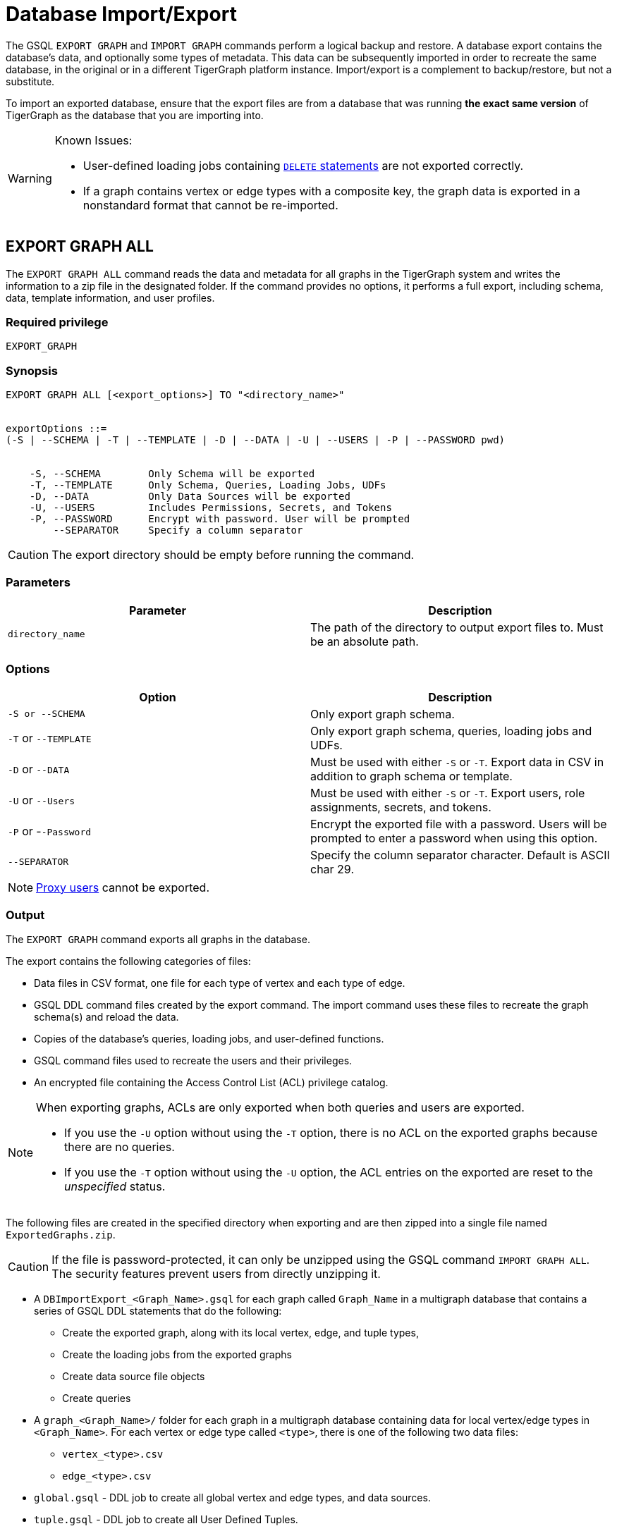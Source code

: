= Database Import/Export
:description: This page details the instructions and requirements of importing and exporting a graph in TigerGraph. 


The GSQL `EXPORT GRAPH` and `IMPORT GRAPH` commands perform a logical backup and restore.
A database export contains the database's data, and optionally some types of metadata.
This data can be subsequently imported in order to recreate the same database, in the original or in a different TigerGraph platform instance.
Import/export is a complement to backup/restore, but not a substitute.

To import an exported database, ensure that the export files are from a database that was running *the exact same version* of TigerGraph as the database that you are importing into.

[WARNING]
====
Known Issues:

* User-defined loading jobs containing xref:gsql-ref:ddl-and-loading:creating-a-loading-job.adoc#_delete_statement[`DELETE` statements] are not exported correctly.
* If a graph contains vertex or edge types with a composite key, the graph data is exported in a nonstandard format that cannot be re-imported.
====

== EXPORT GRAPH ALL

The `EXPORT GRAPH ALL` command reads the data and metadata for all
graphs in the TigerGraph system and writes the information to a zip file
in the designated folder.
If the command provides no options, it performs a full export, including schema, data, template information, and user profiles.

=== Required privilege

----
EXPORT_GRAPH
----

=== Synopsis

[.wrap,ebnf]
----
EXPORT GRAPH ALL [<export_options>] TO "<directory_name>"


exportOptions ::=
(-S | --SCHEMA | -T | --TEMPLATE | -D | --DATA | -U | --USERS | -P | --PASSWORD pwd)


    -S, --SCHEMA        Only Schema will be exported
    -T, --TEMPLATE      Only Schema, Queries, Loading Jobs, UDFs
    -D, --DATA          Only Data Sources will be exported
    -U, --USERS         Includes Permissions, Secrets, and Tokens
    -P, --PASSWORD      Encrypt with password. User will be prompted
        --SEPARATOR     Specify a column separator
----

CAUTION: The export directory should be empty before running the command.

=== Parameters

[cols=",",options="header",]
|===
|Parameter |Description
|`directory_name` |The path of the directory to output export files
to. Must be an absolute path.
|===

=== Options

[cols=",",options="header",]
|===
|Option |Description
|`+-S or --SCHEMA+` |Only export graph schema.

|`+-T+` or `+--TEMPLATE+` a|Only export graph schema, queries, loading
jobs and UDFs.

|`+-D+` or `+--DATA+` |Must be used with either `+-S+` or `+-T+`. Export
data in CSV in addition to graph schema or template.

|`+-U+` or `+--Users+` |Must be used with either `+-S+` or `+-T+`.
Export users, role assignments, secrets, and tokens.

|`+-P+` or -`+-Password+` |Encrypt the exported file with a password.
Users will be prompted to enter a password when using this option.

|`--SEPARATOR`
|Specify the column separator character. Default is ASCII char 29.
|===

[NOTE]
====
xref:user-access:ldap.adoc#_proxy_users[Proxy users] cannot be exported.
====

=== Output

The `EXPORT GRAPH` command exports all graphs in the database.

The export contains the following categories of files:

* Data files in CSV format, one file for each type of vertex and each
type of edge.
* GSQL DDL command files created by the export command.
The import command uses these files to recreate the graph schema(s) and reload the
data.
* Copies of the database's queries, loading jobs, and user-defined
functions.
* GSQL command files used to recreate the users and their privileges.
* An encrypted file containing the Access Control List (ACL) privilege catalog.

[NOTE]
====
When exporting graphs, ACLs are only exported when both queries and users are exported.

* If you use the `-U` option without using the `-T` option, there is no ACL on the exported graphs because there are no queries.
* If you use the `-T` option without using the `-U` option, the ACL entries on the exported are reset to the _unspecified_ status.
====


The following files are created in the specified directory when
exporting and are then zipped into a single file named
`ExportedGraphs.zip`.

[CAUTION]
====
If the file is password-protected, it can only be unzipped using the GSQL command `IMPORT GRAPH ALL`.
The security features prevent users from directly unzipping it.
====

* A `DBImportExport_<Graph_Name>.gsql` for each graph called `Graph_Name` in a multigraph database that contains a series of GSQL DDL statements that do the following:
 ** Create the exported graph, along with its local vertex, edge, and tuple types,
 ** Create the loading jobs from the exported graphs
 ** Create data source file objects
 ** Create queries
* A `graph_<Graph_Name>/` folder for each graph in a multigraph database containing data for local vertex/edge types in `<Graph_Name>`.
For each vertex or edge type called `<type>`, there is one of the following two data files:
 ** `vertex_<type>.csv`
 ** `edge_<type>.csv`
* `global.gsql` - DDL job to create all global vertex and edge types, and data sources.
* `tuple.gsql` - DDL job to create all User Defined Tuples.
* Exported data and jobs used to restore the data:
 ** `GlobalTypes/` - folder containing data for global vertex/edge types
  *** `vertex_name.csv`
  *** `edge_name.csv`
 ** `run_loading_jobs.gsql` - DDL created by the export command which will be used during import:
  *** Temporary global schema change job to add user-defined indexes. This schema job is dropped after it has run.
  *** Loading jobs to load data for global and local vertex/edges.
* Database's saved queries, loading jobs, and schema change jobs
 ** `SchemaChangeJob/` -* folder containing DDL for schema change jobs. See section "Schema Change Jobs" for more information
  *** `Global_Schema_Change_Jobs.gsql` contains all global schema change jobs
  *** `Graph_Name_Schema_Change_Jobs.gsql` contains schema change jobs for each graph `Graph_Name`
* User-defined functions
** `Tokenbank.cpp` - copy of `<tigergraph.root.dir>/app/<VERSION_NUM>/dev/gdk/gsql/src/TokenBank/TokenBank.cpp`
** `ExprFunctions.hpp` - copy of `<tigergraph.root.dir>/app/<VERSION_NUM>dev/gdk/gsql/src/QueryUdf/ExprFunctions.hpp`
 ** `ExprUtil.hpp` - copy of `<tigergraph.root.dir>/app/<VERSION_NUM>/dev/gdk/gsql/src/QueryUdf/ExprUtil.hpp`
* Users:
 ** `users.gsql` - DDL to create all exported users, import Secrets and Tokens and grant permissions.
* ACL privilege catalog:
** `ACLDict/1/ACLPrivilegeCatalog.json`.
An encrypted file containing the ACL privilege catalog.

.Example
[source,gsql]
----
EXPORT GRAPH ALL TO "/tmp/export_graphs/"
----


=== Insufficient disk space

If not enough disk space is available for the data to be exported, the system returns an error message indicating not all data has been exported.
Some data may have already been written to disk.
If an insufficient disk error occurs, the files will not be zipped, due to the possibility of corrupted data which would then corrupt the zip file.
The user should clear enough disk space, including deleting the partially exported data, before reattempting the export.

[CAUTION]
====
It is possible for all the files to be written to disk and then to run out of disk space during the zip operation.
If that is the case, the system will report this error.
The unzipped files will be present in the specified export directory.
====

=== Export timeout

If the timeout limit is reached during export, the system returns an error message indicating not all data has been exported.
Some data may have already been written to disk. If a timeout error occurs, the files will not be zipped.
The user should delete the export files, increase the timeout limit and then rerun the export.

The timeout limit is controlled by the session parameter `export_timeout`.
The default timeout is ~138 hours. To change the timeout limit, use the command:

[source,GSQL]
----
SET EXPORT_TIMEOUT = <timeout_in_ms>
----

== IMPORT GRAPH ALL

The `IMPORT GRAPH ALL` command unzips the `.zip` file `ExportedGraph.zip` located in the designated folder, and then runs the GSQL command files.

`IMPORT GRAPH ALL` erases the current database (equivalent to running `DROP ALL`).
The current version does not support incremental or supplemental changes to an existing database (except for the `--keep-users` option).

`IMPORT GRAPH ALL` looks for specific filenames.
If either the zip file or any of its contents are renamed by the user, `IMPORT GRAPH ALL` may fail.

Any separator character defined in the Export step is automatically included in the exported file.
There is no need to specify the separator during import.

=== Required privileges
`WRITE_SCHEMA`, `WRITE_QUERY`, `WRITE_LOADINGJOB`, `EXECUTE_LOADINGJOB`, `DROP ALL`, `WRITE_USERS`

=== Synopsis

[source,text]
----
IMPORT GRAPH ALL [import_options] FROM "<filename>"

importOptions ::= [-P | --PASSWORD ] [ (-KU | -- keep-users]
    -P,  --PASSWORD     Decrypt with password. User will be prompted.
    -KU, --KEEP-USERS   Do not delete user identities before importing
----

=== Parameters
[cols=",",options="header",]
|===
|Parameter |Description
|`+filename+` |The path to the zip file produced by the
`+EXPORT GRAPH ALL+` command.
Must be an absolute path.
|===

=== Options
[cols=",",options="header",]
|===
|Option |Description
|`+-P+` or `+--PASSWORD+` |Decrypt with password. You will be prompted
to enter a password when using this option.

|`+-KU+` or `+--KEEP-USERS+` a|Keep the current users during the
import operation.
New users from the imported graph will still be added.
Global roles from the current database are kept if you use this option.
Local roles are dropped since the graphs themselves are dropped.
If you have global roles with local privileges, those privileges are dropped from the global roles as well.

##You must include this option if you run the `IMPORT GRAPH` command as a user other than the default superuser `tigergraph`. ##
|===

=== Example

[source,text]
----
IMPORT GRAPH ALL FROM "/tmp/export_graphs/"
----

=== Loading Jobs

There are two sets of loading jobs:

* Those that were in the *catalog* of the database which was exported.
These are embedded in the file `DBImportExport_Graph_Name.gsql`
* Those that are *created by `EXPORT GRAPH` and are used to assist with the import process.
These are embedded in the file `run_loading_jobs.gsql`.

The catalog loading jobs are not needed to restore the data.
They are included for archival purposes.

[CAUTION]
====
Some special rules apply to importing loading jobs.
Some catalog loading jobs will not be imported.
====

. If a catalog loading job contains `DEFINE FILENAME F = "/path/to/file/"`, the path will be removed and the imported loading job will only contain `DEFINE FILENAME F`.
This is to allow a loading job to still be imported even though the file may no longer exist or the path may be different due to moving to another TigerGraph instance.
. If a specific file path is used directly in the LOAD statement, and the file cannot be found, the loading job cannot be created and will be skipped.
For example, `LOAD "/path/to/file" to vertex v1` cannot be created if `/path/to/file` does not exist.
. Any file path using `$sys.data_root` will be skipped.
This is because the value of `$sys.data_root` is  not retained from an export.
During an import, `$sys.data_root` is set to the root folder of the import location.

=== Schema Change Jobs

There are two sets of schema change jobs:

. Those that were in the catalog of the database which was exported. These are stored in the folder `/SchemaChangeJobs`.
. Those that were created by `EXPORT GRAPH` and are used to assist with the import process.
These are in the `run_loading_jobs.gsql` command file.
The jobs are dropped after the import command is finished with them.

The database's schema change jobs are not executed during the import process.
This is because if a schema change job had been run before the export, then the exported schema already reflects the result of the schema change job.
The directory `/SchemaChangeJobs` contains these files:

* `Global_Schema_Change_Jobs.gsql` contains all global schema change jobs
* `<Graph_Name>_Schema_Change_Jobs.gsql` contains schema change jobs for each graph `<Graph_Name>`.

[#_cluster_importexport]
== Cluster export/import

Importing and exporting clusters is not fully automated in the current version.
The database can be exported and imported by following some additional steps.

=== Export from a cluster

Rather than creating a single export zip file, the `EXPORT GRAPH ALL` command creates a file for each machine.

To export,  run `EXPORT GRAPH ALL` from the GSQL shell on one node.
The `EXPORT GRAPH` command does not bundle all the files to one server, and it does not compress each server's files to one zip file.
Some files, including the data files, are exported to each server, while some files are only on the local server where `EXPORT GRAPH` was run.

=== Import into a cluster

The following are the steps to import an export file to a cluster.

You may only import to a cluster that has the same number and configuration of servers as the data from which the export originated.

==== 1. Transfer files to new cluster

Transfer the export files from the export servers to the corresponding servers in the new cluster.
For example, the files on the m1 node of the cluster that exported the graphs must be copied to the m1 server on the cluster that is importing the export files.

The export file on every node must share the same absolute path.

==== 2. Run `IMPORT GRAPH ALL`

Run the `IMPORT GRAPH ALL` command from the server that corresponds to the server where `EXPORT GRAPH ALL` was run.

For example, if you exported from the m2 node in a cluster, you also need to run the `IMPORT GRAPH ALL` command from the m2 node of the cluster you are importing the export files into.
